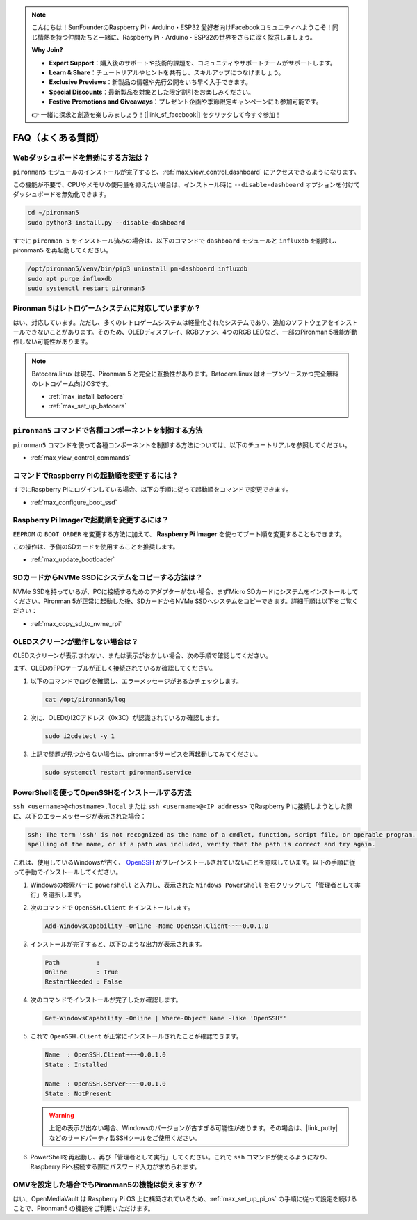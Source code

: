 .. note::

    こんにちは！SunFounderのRaspberry Pi・Arduino・ESP32 愛好者向けFacebookコミュニティへようこそ！同じ情熱を持つ仲間たちと一緒に、Raspberry Pi・Arduino・ESP32の世界をさらに深く探求しましょう。

    **Why Join?**

    - **Expert Support**：購入後のサポートや技術的課題を、コミュニティやサポートチームがサポートします。
    - **Learn & Share**：チュートリアルやヒントを共有し、スキルアップにつなげましょう。
    - **Exclusive Previews**：新製品の情報や先行公開をいち早く入手できます。
    - **Special Discounts**：最新製品を対象とした限定割引をお楽しみください。
    - **Festive Promotions and Giveaways**：プレゼント企画や季節限定キャンペーンにも参加可能です。

    👉 一緒に探求と創造を楽しみましょう！[|link_sf_facebook|] をクリックして今すぐ参加！

FAQ（よくある質問）
======================

Webダッシュボードを無効にする方法は？
------------------------------------------------------

``pironman5`` モジュールのインストールが完了すると、:ref:`max_view_control_dashboard` にアクセスできるようになります。

この機能が不要で、CPUやメモリの使用量を抑えたい場合は、インストール時に ``--disable-dashboard`` オプションを付けてダッシュボードを無効化できます。

.. code-block:: shell

   cd ~/pironman5
   sudo python3 install.py --disable-dashboard

すでに ``pironman 5`` をインストール済みの場合は、以下のコマンドで ``dashboard`` モジュールと ``influxdb`` を削除し、pironman5 を再起動してください。

.. code-block:: shell

   /opt/pironman5/venv/bin/pip3 uninstall pm-dashboard influxdb
   sudo apt purge influxdb
   sudo systemctl restart pironman5

Pironman 5はレトロゲームシステムに対応していますか？
------------------------------------------------------
はい、対応しています。ただし、多くのレトロゲームシステムは軽量化されたシステムであり、追加のソフトウェアをインストールできないことがあります。そのため、OLEDディスプレイ、RGBファン、4つのRGB LEDなど、一部のPironman 5機能が動作しない可能性があります。


.. note::

    Batocera.linux は現在、Pironman 5 と完全に互換性があります。Batocera.linux はオープンソースかつ完全無料のレトロゲーム向けOSです。

    * :ref:`max_install_batocera`
    * :ref:`max_set_up_batocera`

``pironman5`` コマンドで各種コンポーネントを制御する方法
----------------------------------------------------------------------
``pironman5`` コマンドを使って各種コンポーネントを制御する方法については、以下のチュートリアルを参照してください。

* :ref:`max_view_control_commands`

コマンドでRaspberry Piの起動順を変更するには？
-------------------------------------------------------------

すでにRaspberry Piにログインしている場合、以下の手順に従って起動順をコマンドで変更できます。

* :ref:`max_configure_boot_ssd`


Raspberry Pi Imagerで起動順を変更するには？
---------------------------------------------------------------

``EEPROM`` の ``BOOT_ORDER`` を変更する方法に加えて、 **Raspberry Pi Imager** を使ってブート順を変更することもできます。

この操作は、予備のSDカードを使用することを推奨します。

* :ref:`max_update_bootloader`

SDカードからNVMe SSDにシステムをコピーする方法は？
-------------------------------------------------------------

NVMe SSDを持っているが、PCに接続するためのアダプターがない場合、まずMicro SDカードにシステムをインストールしてください。Pironman 5が正常に起動した後、SDカードからNVMe SSDへシステムをコピーできます。詳細手順は以下をご覧ください：


* :ref:`max_copy_sd_to_nvme_rpi`


OLEDスクリーンが動作しない場合は？
---------------------------------------

OLEDスクリーンが表示されない、または表示がおかしい場合、次の手順で確認してください。

まず、OLEDのFPCケーブルが正しく接続されているか確認してください。

#. 以下のコマンドでログを確認し、エラーメッセージがあるかチェックします。

   .. code-block:: shell

      cat /opt/pironman5/log

#. 次に、OLEDのI2Cアドレス（0x3C）が認識されているか確認します。

   .. code-block:: shell

        sudo i2cdetect -y 1

#. 上記で問題が見つからない場合は、pironman5サービスを再起動してみてください。


   .. code-block:: shell

        sudo systemctl restart pironman5.service

.. _max_openssh_powershell:

PowerShellを使ってOpenSSHをインストールする方法
---------------------------------------------------

``ssh <username>@<hostname>.local`` または ``ssh <username>@<IP address>`` でRaspberry Piに接続しようとした際に、以下のエラーメッセージが表示された場合：

.. code-block::

    ssh: The term 'ssh' is not recognized as the name of a cmdlet, function, script file, or operable program. Check the
    spelling of the name, or if a path was included, verify that the path is correct and try again.


これは、使用しているWindowsが古く、 `OpenSSH <https://learn.microsoft.com/en-us/windows-server/administration/openssh/openssh_install_firstuse?tabs=gui>`_ がプレインストールされていないことを意味しています。以下の手順に従って手動でインストールしてください。

#. Windowsの検索バーに ``powershell`` と入力し、表示された ``Windows PowerShell`` を右クリックして「管理者として実行」を選択します。

   .. image:: img/powershell_ssh.png
      :width: 90%


#. 次のコマンドで ``OpenSSH.Client`` をインストールします。

   .. code-block::

        Add-WindowsCapability -Online -Name OpenSSH.Client~~~~0.0.1.0

#. インストールが完了すると、以下のような出力が表示されます。

   .. code-block::

        Path          :
        Online        : True
        RestartNeeded : False

#. 次のコマンドでインストールが完了したか確認します。

   .. code-block::

        Get-WindowsCapability -Online | Where-Object Name -like 'OpenSSH*'

#. これで ``OpenSSH.Client`` が正常にインストールされたことが確認できます。

   .. code-block::

        Name  : OpenSSH.Client~~~~0.0.1.0
        State : Installed

        Name  : OpenSSH.Server~~~~0.0.1.0
        State : NotPresent

   .. warning::

        上記の表示が出ない場合、Windowsのバージョンが古すぎる可能性があります。その場合は、|link_putty| などのサードパーティ製SSHツールをご使用ください。

#. PowerShellを再起動し、再び「管理者として実行」してください。これで ``ssh`` コマンドが使えるようになり、Raspberry Piへ接続する際にパスワード入力が求められます。

   .. image:: img/powershell_login.png



OMVを設定した場合でもPironman5の機能は使えますか？
--------------------------------------------------------------------------------------------------------

はい、OpenMediaVault は Raspberry Pi OS 上に構築されているため、:ref:`max_set_up_pi_os` の手順に従って設定を続けることで、Pironman5 の機能をご利用いただけます。